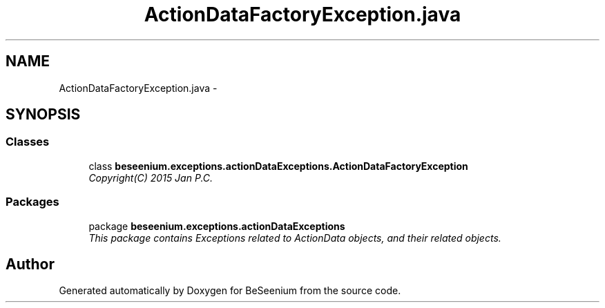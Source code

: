 .TH "ActionDataFactoryException.java" 3 "Fri Sep 25 2015" "Version 1.0.0-Alpha" "BeSeenium" \" -*- nroff -*-
.ad l
.nh
.SH NAME
ActionDataFactoryException.java \- 
.SH SYNOPSIS
.br
.PP
.SS "Classes"

.in +1c
.ti -1c
.RI "class \fBbeseenium\&.exceptions\&.actionDataExceptions\&.ActionDataFactoryException\fP"
.br
.RI "\fICopyright(C) 2015 Jan P\&.C\&. \fP"
.in -1c
.SS "Packages"

.in +1c
.ti -1c
.RI "package \fBbeseenium\&.exceptions\&.actionDataExceptions\fP"
.br
.RI "\fIThis package contains Exceptions related to ActionData objects, and their related objects\&. \fP"
.in -1c
.SH "Author"
.PP 
Generated automatically by Doxygen for BeSeenium from the source code\&.
